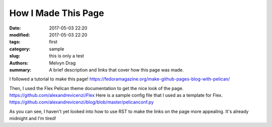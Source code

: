 How I Made This Page
######################

:date: 2017-05-03 22:20
:modified: 2017-05-03 22:20
:tags: first 
:category: sample
:slug: this is only a test 
:authors: Melvyn Drag
:summary: A brief description and links that cover how this page was made.

I followed a tutorial to make this page! https://fedoramagazine.org/make-github-pages-blog-with-pelican/

Then, I used the Flex Pelican theme documentation to get the nice look of the page.  https://github.com/alexandrevicenzi/Flex Here is a sample config file that I used as a template for Flex. https://github.com/alexandrevicenzi/blog/blob/master/pelicanconf.py

As you can see, I haven't yet looked into how to use RST to make the links on the page more appealing. It's already midnight and I'm tired!

